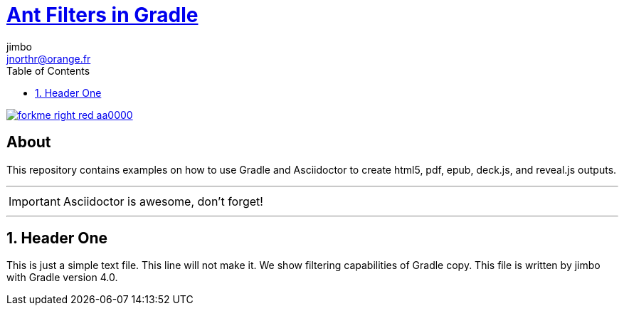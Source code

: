 = http://mrhaki.blogspot.com/2010/10/gradle-goodness-copy-files-with.html[Ant Filters in Gradle]
jimbo <jnorthr@orange.fr>
:toc: right
:icons: font
:description: Sample document using ant replacement filters.
:keywords: Asciidoctor, header, footer, docinfo
:numbered:
:github_url: https://github.com/jnorthr/asciidoctor-gradle-examples
:github_project_path: {github_url}/tree/master
:github_fork_badge: https://s3.amazonaws.com/github/ribbons/forkme_right_red_aa0000.png

[.badge]
image::{github_fork_badge}[link="{github_url}"]

[discrete]
== About

This repository contains examples on how to use Gradle and Asciidoctor to create html5, pdf, epub, deck.js, and reveal.js outputs.

''''

IMPORTANT: Asciidoctor is awesome, don't forget!

''''

== Header One

This is just a simple text file. This line will not make it.
We show filtering capabilities of Gradle copy.
This file is written by {author} with Gradle version 4.0.
